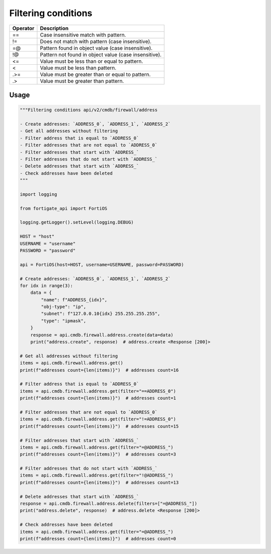 Filtering conditions
--------------------

========  =====================================================
Operator  Description
========  =====================================================
==        Case insensitive match with pattern.
!=        Does not match with pattern (case insensitive).
=@        Pattern found in object value (case insensitive).
!@        Pattern not found in object value (case insensitive).
<=        Value must be less than or equal to pattern.
<         Value must be less than pattern.
.>=       Value must be greater than or equal to pattern.
.>        Value must be greater than pattern.
========  =====================================================


Usage
.....

.. code:: python

    """Filtering conditions api/v2/cmdb/firewall/address

    - Create addresses: `ADDRESS_0`, `ADDRESS_1`, `ADDRESS_2`
    - Get all addresses without filtering
    - Filter address that is equal to `ADDRESS_0`
    - Filter addresses that are not equal to `ADDRESS_0`
    - Filter addresses that start with `ADDRESS_`
    - Filter addresses that do not start with `ADDRESS_`
    - Delete addresses that start with `ADDRESS_`
    - Check addresses have been deleted
    """

    import logging

    from fortigate_api import FortiOS

    logging.getLogger().setLevel(logging.DEBUG)

    HOST = "host"
    USERNAME = "username"
    PASSWORD = "password"

    api = FortiOS(host=HOST, username=USERNAME, password=PASSWORD)

    # Create addresses: `ADDRESS_0`, `ADDRESS_1`, `ADDRESS_2`
    for idx in range(3):
        data = {
            "name": f"ADDRESS_{idx}",
            "obj-type": "ip",
            "subnet": f"127.0.0.10{idx} 255.255.255.255",
            "type": "ipmask",
        }
        response = api.cmdb.firewall.address.create(data=data)
        print("address.create", response)  # address.create <Response [200]>

    # Get all addresses without filtering
    items = api.cmdb.firewall.address.get()
    print(f"addresses count={len(items)}")  # addresses count=16

    # Filter address that is equal to `ADDRESS_0`
    items = api.cmdb.firewall.address.get(filter="==ADDRESS_0")
    print(f"addresses count={len(items)}")  # addresses count=1

    # Filter addresses that are not equal to `ADDRESS_0`
    items = api.cmdb.firewall.address.get(filter="!=ADDRESS_0")
    print(f"addresses count={len(items)}")  # addresses count=15

    # Filter addresses that start with `ADDRESS_`
    items = api.cmdb.firewall.address.get(filter="=@ADDRESS_")
    print(f"addresses count={len(items)}")  # addresses count=3

    # Filter addresses that do not start with `ADDRESS_`
    items = api.cmdb.firewall.address.get(filter="!@ADDRESS_")
    print(f"addresses count={len(items)}")  # addresses count=13

    # Delete addresses that start with `ADDRESS_`
    response = api.cmdb.firewall.address.delete(filters=["=@ADDRESS_"])
    print("address.delete", response)  # address.delete <Response [200]>

    # Check addresses have been deleted
    items = api.cmdb.firewall.address.get(filter="=@ADDRESS_")
    print(f"addresses count={len(items)}")  # addresses count=0
